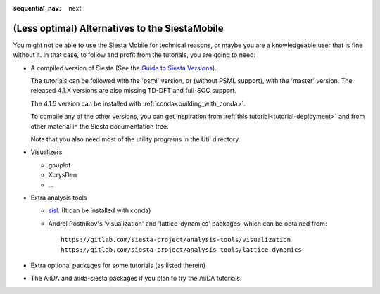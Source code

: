 :sequential_nav: next

..  _how-to-alt-setup:

(Less optimal) Alternatives to the SiestaMobile
===============================================

You might not be able to use the Siesta Mobile for technical reasons,
or maybe you are a knowledgeable user that is fine without it. In that
case, to follow and profit from the tutorials, you are going to need:

* A compiled version of Siesta (See the `Guide to Siesta Versions
  <https://gitlab.com/siesta-project/siesta/-/wikis/Guide-to-Siesta-versions>`_).

  The tutorials can be followed with the 'psml' version, or
  (without PSML support), with the 'master' version.  The released
  4.1.X versions are also missing TD-DFT and full-SOC support.

  The 4.1.5 version can be installed with
  :ref:`conda<building_with_conda>`.
       
  To compile any of the other versions, you can get inspiration from
  :ref:`this tutorial<tutorial-deployment>` and from other material in
  the Siesta documentation tree.

  Note that you also need most of the utility programs in the Util
  directory.
  
* Visualizers

  * gnuplot
  * XcrysDen
  * ...

* Extra analysis tools

  * `sisl <http://zerothi.github.io/sisl>`_. (It can be installed with
    conda)

  * Andrei Postnikov's 'visualization' and 'lattice-dynamics'
    packages, which can be obtained from::

      https://gitlab.com/siesta-project/analysis-tools/visualization
      https://gitlab.com/siesta-project/analysis-tools/lattice-dynamics


* Extra optional packages for some tutorials (as listed therein)

* The AiiDA and aiida-siesta packages if you plan to try the AiiDA
  tutorials. 




  

  








